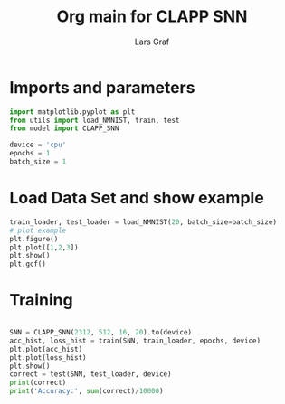 #+TITLE: Org main for CLAPP SNN
#+AUTHOR: Lars Graf
* Imports and parameters
#+begin_src python :session
import matplotlib.pyplot as plt
from utils import load_NMNIST, train, test
from model import CLAPP_SNN

device = 'cpu'
epochs = 1
batch_size = 1
#+end_src

#+RESULTS:

* Load Data Set and show example
#+begin_src python :session :results graphics file value :file boxplot.svg :output-dir images/
train_loader, test_loader = load_NMNIST(20, batch_size=batch_size)
# plot example
plt.figure()
plt.plot([1,2,3])
plt.show()
plt.gcf()
#+end_src

#+RESULTS:
[[file:boxplot.svg]]

* Training
#+begin_src python

SNN = CLAPP_SNN(2312, 512, 16, 20).to(device)
acc_hist, loss_hist = train(SNN, train_loader, epochs, device)
plt.plot(acc_hist)
plt.plot(loss_hist)
plt.show()
correct = test(SNN, test_loader, device)
print(correct)
print('Accuracy:', sum(correct)/10000)
#+end_src

